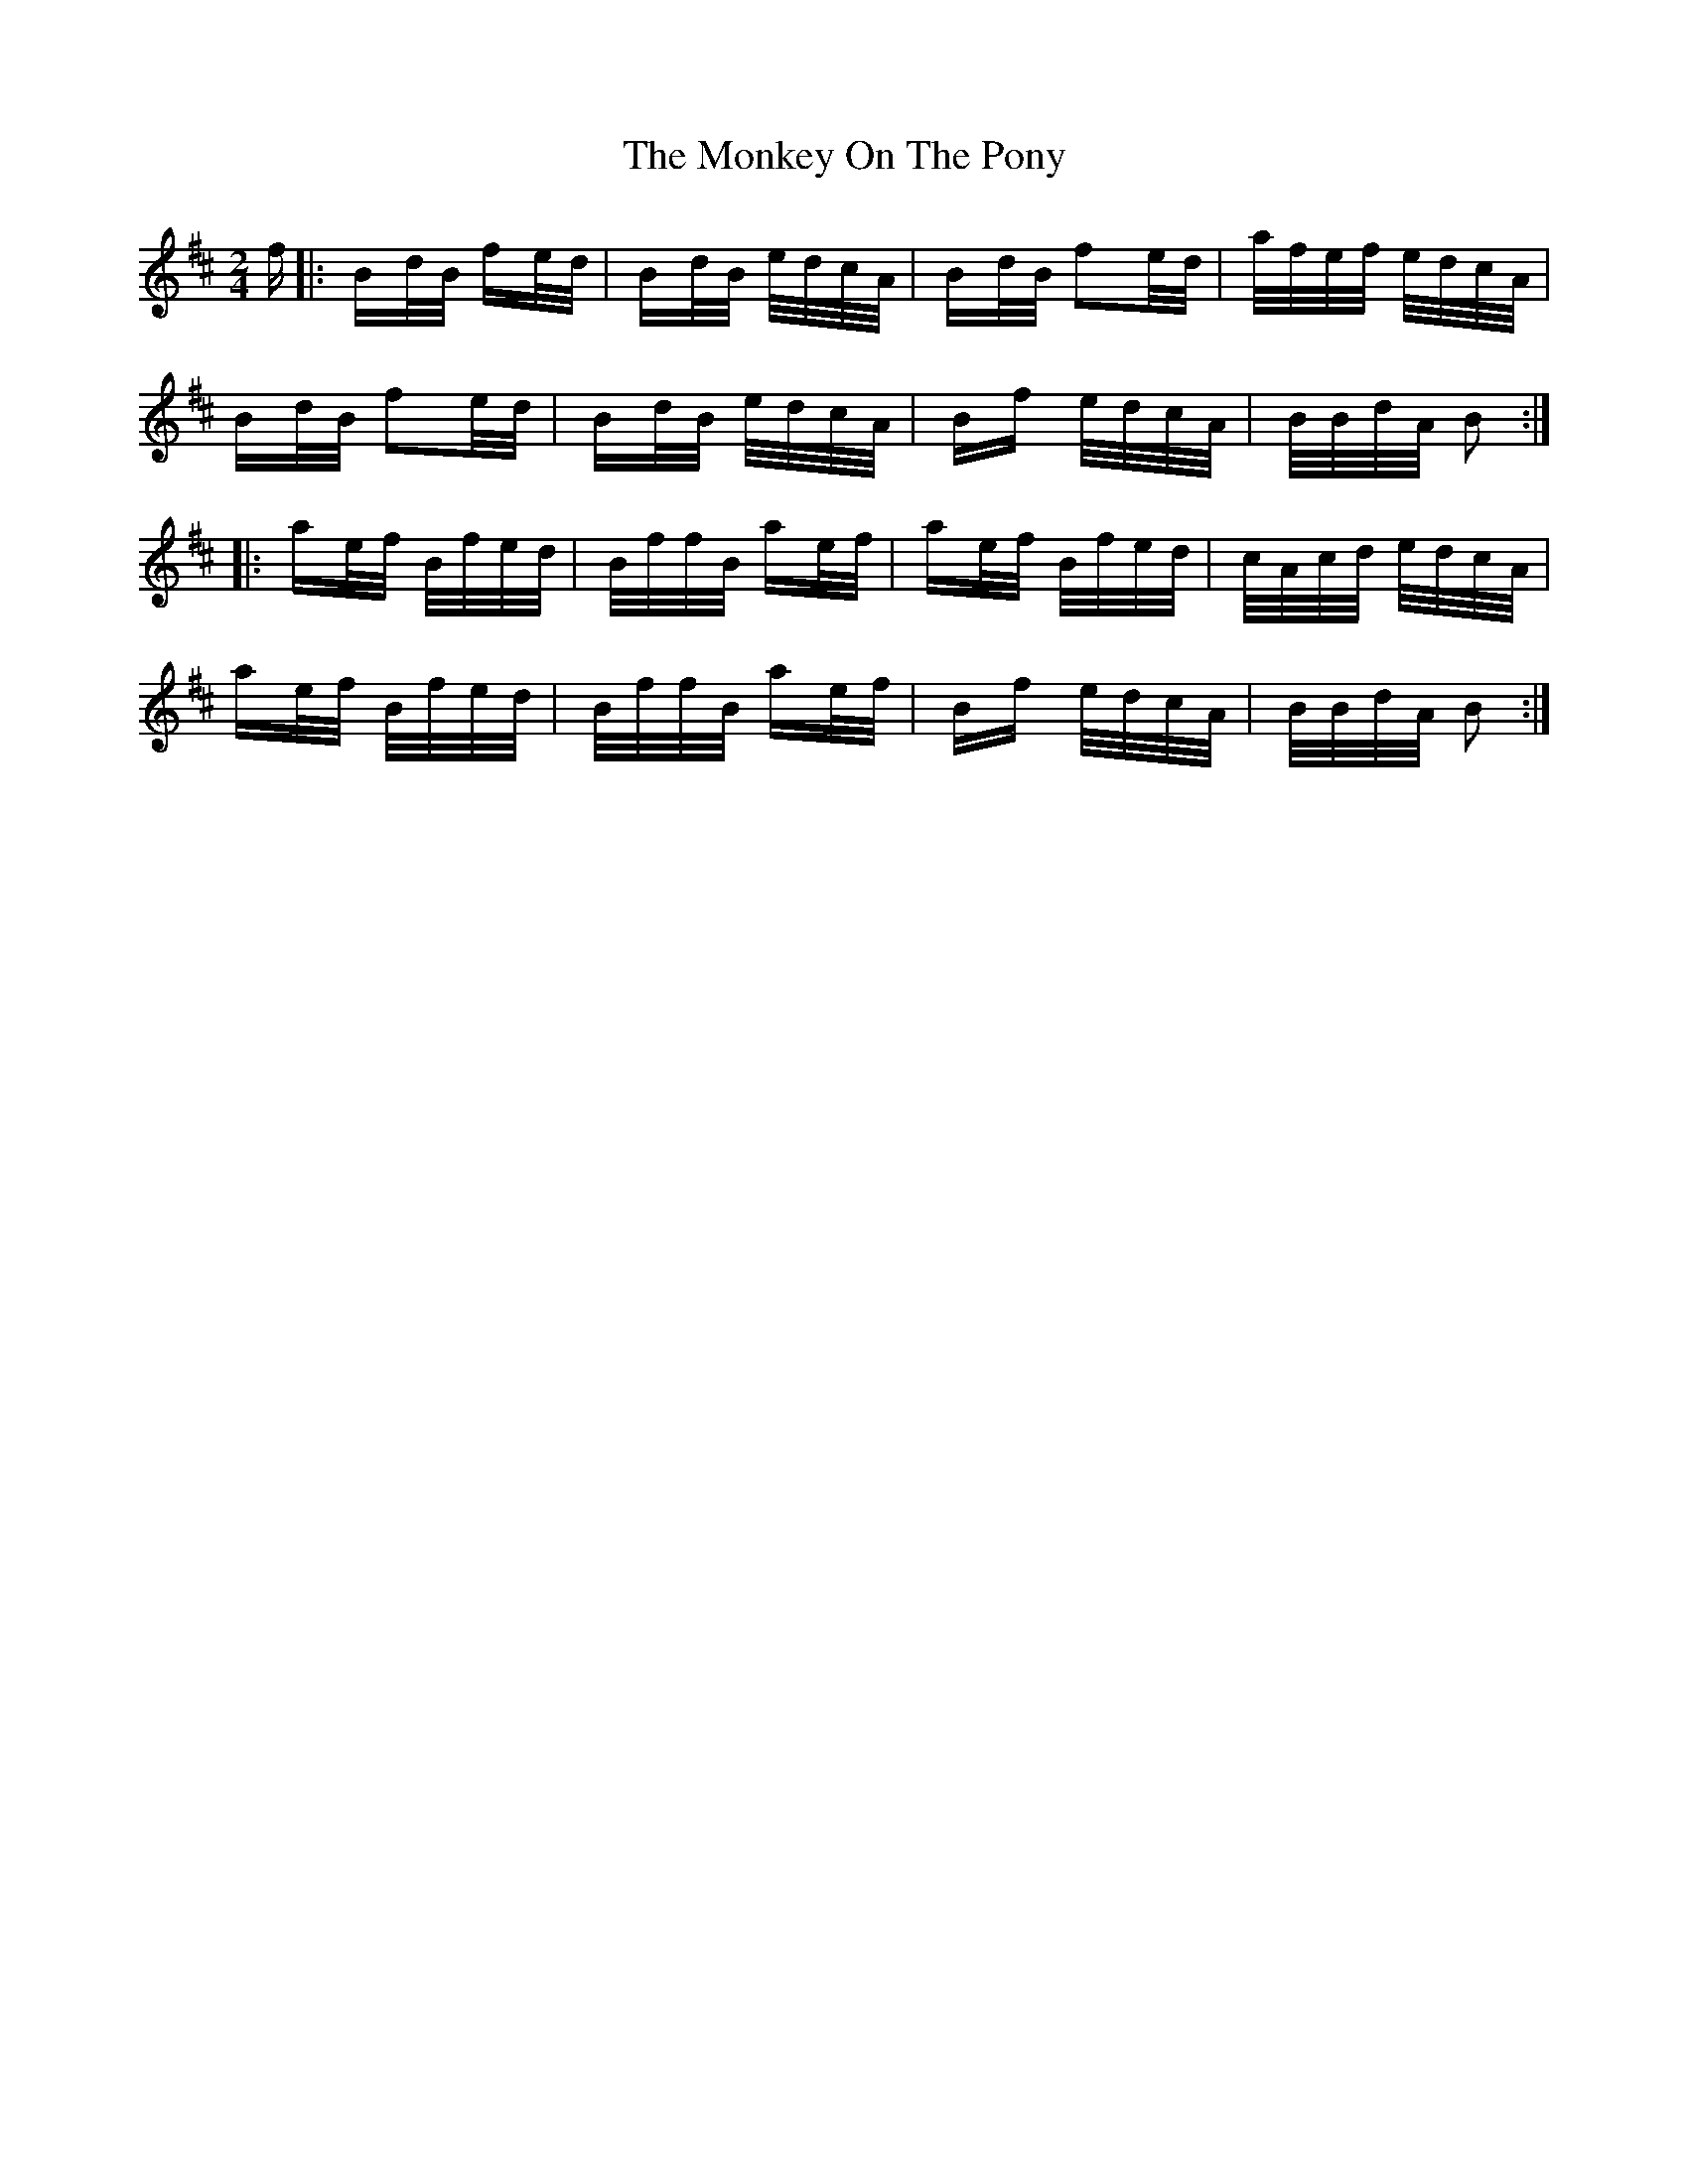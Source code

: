 X: 27573
T: Monkey On The Pony, The
R: polka
M: 2/4
K: Dmajor
f|:Bd/B/ fe/d/|Bd/B/ e/d/c/A/|Bd/B/ f2e/d/|a/f/e/f/ e/d/c/A/|
Bd/B/ f2e/d/|Bd/B/ e/d/c/A/|Bf e/d/c/A/|B/B/d/A/ B2:|
|:ae/f/ B/f/e/d/|B/f/f/B/ ae/f/|ae/f/ B/f/e/d/|c/A/c/d/ e/d/c/A/|
ae/f/ B/f/e/d/|B/f/f/B/ ae/f/|Bf e/d/c/A/|B/B/d/A/ B2:|

